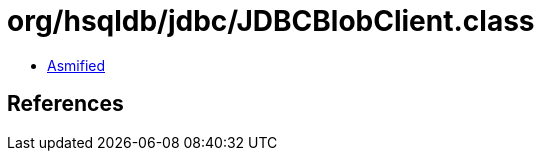 = org/hsqldb/jdbc/JDBCBlobClient.class

 - link:JDBCBlobClient-asmified.java[Asmified]

== References

